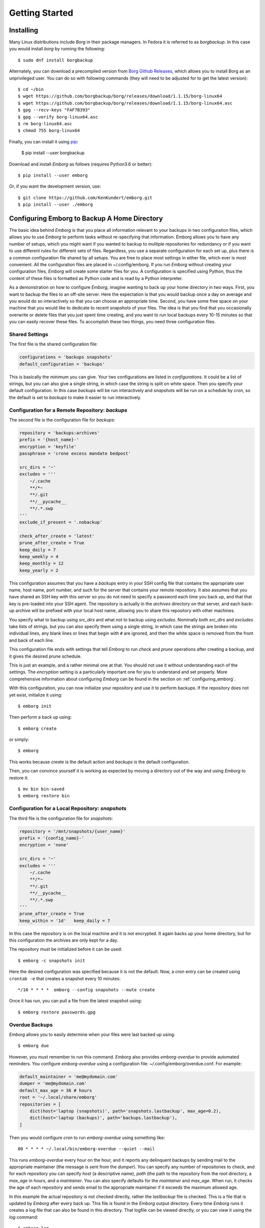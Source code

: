 .. _installing_emborg:

Getting Started
===============

Installing
----------

Many Linux distributions include *Borg* in their package managers. In Fedora it 
is referred to as *borgbackup*. In this case you would install *borg* by running 
the following::

    $ sudo dnf install borgbackup

Alternately, you can download a precompiled version from `Borg Github Releases 
<https://github.com/borgbackup/borg/releases/>`_, which allows you to install 
Borg as an unprivileged user.  You can do so with following commands (they will 
need to be adjusted for to get the latest version)::

    $ cd ~/bin
    $ wget https://github.com/borgbackup/borg/releases/download/1.1.15/borg-linux64
    $ wget https://github.com/borgbackup/borg/releases/download/1.1.15/borg-linux64.asc
    $ gpg --recv-keys "FAF7B393"
    $ gpg --verify borg-linux64.asc
    $ rm borg-linux64.asc
    $ chmod 755 borg-linux64

Finally, you can install it using `pip 
<https://pip.pypa.io/en/stable/installing>`_:

    $ pip install --user borgbackup

Download and install *Emborg* as follows (requires Python3.6 or better)::

    $ pip install --user emborg

Or, if you want the development version, use::

    $ git clone https://github.com/KenKundert/emborg.git
    $ pip install --user ./emborg


Configuring Emborg to Backup A Home Directory
----------------------------------------------

The basic idea behind *Emborg* is that you place all information relevant to 
your backups in two configuration files, which allows you to use *Emborg* to 
perform tasks without re-specifying that information.  Emborg allows you to have 
any number of setups, which you might want if you wanted to backup to multiple 
repositories for redundancy or if you want to use different rules for different 
sets of files. Regardless, you use a separate configuration for each set up, 
plus there is a common configuration file shared by all setups. You are free to 
place most settings in either file, which ever is most convenient.  All the 
configuration files are placed in ~/.config/emborg. If you run *Emborg* without 
creating your configuration files, *Emborg* will create some starter files for 
you.  A configuration is specified using Python, thus the content of these files 
is formatted as Python code and is read by a Python interpreter.

As a demonstration on how to configure *Emborg*, imagine wanting to back up your 
home directory in two ways. First, you want to backup the files to an off-site 
server. Here the expectation is that you would backup once a day on average and 
you would do so interactively so that you can choose an appropriate time.  
Second, you have some free space on your machine that you would like to dedicate 
to recent snapshots of your files. The idea is that you find that you 
occasionally overwrite or delete files that you just spent time creating, and 
you want to run local backups every 10-15 minutes so that you can easily recover 
these files.  To accomplish these two things, you need three configuration 
files.


Shared Settings
^^^^^^^^^^^^^^^

The first file is the shared configuration file:

.. code-block:: python

    configurations = 'backups snapshots'
    default_configuration = 'backups'

This is basically the minimum you can give. Your two configurations are listed 
in *configurations*. It could be a list of strings, but you can also give 
a single string, in which case the string is split on white space. Then you 
specify your default configuration. In this case *backups* will be run 
interactively and *snapshots* will be run on a schedule by *cron*, so the 
default is set to *backups* to make it easier to run interactively.


Configuration for a Remote Repository: *backups*
^^^^^^^^^^^^^^^^^^^^^^^^^^^^^^^^^^^^^^^^^^^^^^^^

The second file is the configuration file for *backups*:

.. code-block:: python

    repository = 'backups:archives'
    prefix = '{host_name}-'
    encryption = 'keyfile'
    passphrase = 'crone excess mandate bedpost'

    src_dirs = '~'
    excludes = '''
        ~/.cache
        **/*~
        **/.git
        **/__pycache__
        **/.*.swp
    '''
    exclude_if_present = '.nobackup'

    check_after_create = 'latest'
    prune_after_create = True
    keep_daily = 7
    keep_weekly = 4
    keep_monthly = 12
    keep_yearly = 2

This configuration assumes that you have a *backups* entry in your SSH config 
file that contains the appropriate user name, host name, port number, and such 
for the server that contains your remote repository.  It also assumes that you 
have shared an SSH key with this server so you do not need to specify a password 
each time you back up, and that that key is pre-loaded into your SSH agent.  The 
repository is actually in the *archives* directory on that server, and each 
back-up archive will be prefixed with your local host name, allowing you to 
share this repository with other machines.

You specify what to backup using *src_dirs* and what not to backup using 
*excludes*.  Nominally both *src_dirs* and *excludes* take lists of strings, but 
you can also specify them using a single string, in which case the strings are 
broken into individual lines, any blank lines or lines that begin with ``#`` are 
ignored, and then the white space is removed from the front and back of each 
line.

This configuration file ends with settings that tell *Emborg* to run *check* and 
*prune* operations after creating a backup, and it gives the desired prune 
schedule.

This is just an example, and a rather minimal one at that.  You should not use 
it without understanding each of the settings. The *encryption* setting is 
a particularly important one for you to understand and set properly.  More 
comprehensive information about configuring *Emborg* can be found in the section 
on :ref:`configuring_emborg`.

With this configuration, you can now initialize your repository and use it to 
perform backups.  If the repository does not yet exist, initialize it using::

    $ emborg init

Then perform a back up using::

    $ emborg create

or simply::

    $ emborg

This works because *create* is the default action and *backups* is the default 
configuration.

Then, you can convince yourself it is working as expected by moving a directory 
out of the way and using *Emborg* to restore it::

    $ mv bin bin-saved
    $ emborg restore bin


Configuration for a Local Repository: *snapshots*
^^^^^^^^^^^^^^^^^^^^^^^^^^^^^^^^^^^^^^^^^^^^^^^^^

The third file is the configuration file for *snapshots*:

.. code-block:: python

    repository = '/mnt/snapshots/{user_name}'
    prefix = '{config_name}-'
    encryption = 'none'

    src_dirs = '~'
    excludes = '''
        ~/.cache
        **/*~
        **/.git
        **/__pycache__
        **/.*.swp
    '''
    prune_after_create = True
    keep_within = '1d'   keep_daily = 7

In this case the repository is on the local machine and it is not encrypted. It 
again backs up your home directory, but for this configuration the archives are 
only kept for a day.

The repository must be initialized before it can be used::

    $ emborg -c snapshots init

Here the desired configuration was specified because it is not the default. Now, 
a *cron* entry can be created using ``crontab -e`` that creates a snapshot every 
10 minutes::

    */10 * * * *  emborg --config snapshots --mute create

Once it has run, you can pull a file from the latest snapshot using::

    $ emborg restore passwords.gpg


Overdue Backups
^^^^^^^^^^^^^^^

*Emborg* allows you to easily determine when your files were last backed up 
using::

    $ emborg due

However, you must remember to run this command. *Emborg* also provides 
*emborg-overdue* to provide automated reminders.  You configure *emborg-overdue* 
using a configuration file: ~/.config/emborg/overdue.conf.  For example:

.. code-block:: python

    default_maintainer = 'me@mydomain.com'
    dumper = 'me@mydomain.com'
    default_max_age = 36 # hours
    root = '~/.local/share/emborg'
    repositories = [
        dict(host='laptop (snapshots)', path='snapshots.lastbackup', max_age=0.2),
        dict(host='laptop (backups)', path='backups.lastbackup'),
    ]

Then you would configure *cron* to run *emborg-overdue* using something like::

    00 * * * * ~/.local/bin/emborg-overdue --quiet --mail

This runs *emborg-overdue* every hour on the hour, and it reports any delinquent 
backups by sending mail to the appropriate maintainer (the message is sent from 
the *dumper*).  You can specify any number of repositories to check, and for 
each repository you can specify *host* (a descriptive name), *path* (the path to 
the repository from the *root* directory, a *max_age* in hours, and 
a *maintainer*. You can also specify defaults for the *maintainer* and 
*max_age*.  When run, it checks the age of each repository and sends email to 
the appropriate maintainer if it exceeds the maximum allowed age.

In this example the actual repository is not checked directly, rather the 
*lastbackup* file is checked.  This is a file that is updated by *Emborg* after 
every back up. This file is found in the *Emborg* output directory. Every time 
*Emborg* runs it creates a log file that can also be found in this directory.  
That logfile can be viewed directly, or you can view it using the *log* 
command::

    $ emborg log


Configuring Emborg to Backup an Entire Machine
----------------------------------------------

The primary difference between this example and the previous is that *Emborg* 
needs to be configured and run by *root*. This allows all the files on the 
machine to be backed up regardless of who owns them.  Other than being root, the 
mechanics are very much the same.

To start, run emborg to create the initial configuration files::

    # emborg

This creates the ~/.config/emborg directory in the root account and populates it 
with three files: *settings*, *root*, *home*. You can delete *home* and remove 
the reference to it in *settings*, leaving only:

.. code-block:: python

    configurations = 'root'
    default_configuration = 'root'

This assumes that most of the settings will be placed in *root*:

.. code-block:: python

    repository = 'backups:backups/{host_name}'
    prefix = '{config_name}-'
    passphrase = 'western teaser landfall spearhead'
    encryption = 'repokey'

    src_dirs = '/'
    excludes = '''
        /dev
        /home/*/.cache
        /proc
        /root/.cache
        /run
        /tmp
        /var
    '''

    check_after_create = 'latest'
    prune_after_create = True
    keep_daily = 7
    keep_weekly = 4
    keep_monthly = 12

Again, this is a rather minimal example. In this case, *repokey* is used as the 
encryption method, which is only suitable if the repository is on a server you 
control.

As before you need to initialize the repository before it can be used::

    # emborg init

To assure that the backups are run daily, the following is added to 
/etc/cron.daily/emborg::

    #/bin/sh
    # Run root backups

    emborg --mute --config root create

This is preferred for laptops because cron.daily is guaranteed to run each day 
as long as machine is turned on for any reasonable length of time.
